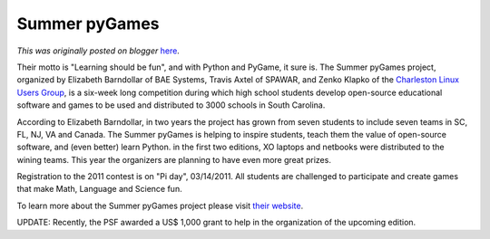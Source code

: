 .. post:: 2010-12-27
   :tags: post, legacy-blogger
   :author: Python Software Foundation
   :category: Legacy
   :location: World
   :language: en

Summer pyGames
==============

*This was originally posted on blogger* `here <https://pyfound.blogspot.com/2010/12/summer-pygames.html>`_.

Their motto is "Learning should be fun", and with Python and PyGame, it sure
is. The Summer pyGames project, organized by Elizabeth Barndollar of BAE
Systems, Travis Axtel of SPAWAR, and Zenko Klapko of the `Charleston Linux
Users Group <http://www.csclug.org/>`_, is a six-week long competition during
which high school students develop open-source educational software and games
to be used and distributed to 3000 schools in South Carolina.

According to Elizabeth Barndollar, in two years the project has grown from
seven students to include seven teams in SC, FL, NJ, VA and Canada. The Summer
pyGames is helping to inspire students, teach them the value of open-source
software, and (even better) learn Python. in the first two editions, XO
laptops and netbooks were distributed to the wining teams. This year the
organizers are planning to have even more great prizes.

Registration to the 2011 contest is on "Pi day", 03/14/2011. All students are
challenged to participate and create games that make Math, Language and
Science fun.

To learn more about the Summer pyGames project please visit `their
website <http://www.summerpygames.org/>`_.

UPDATE: Recently, the PSF awarded a US$ 1,000 grant to help in the
organization of the upcoming edition.

